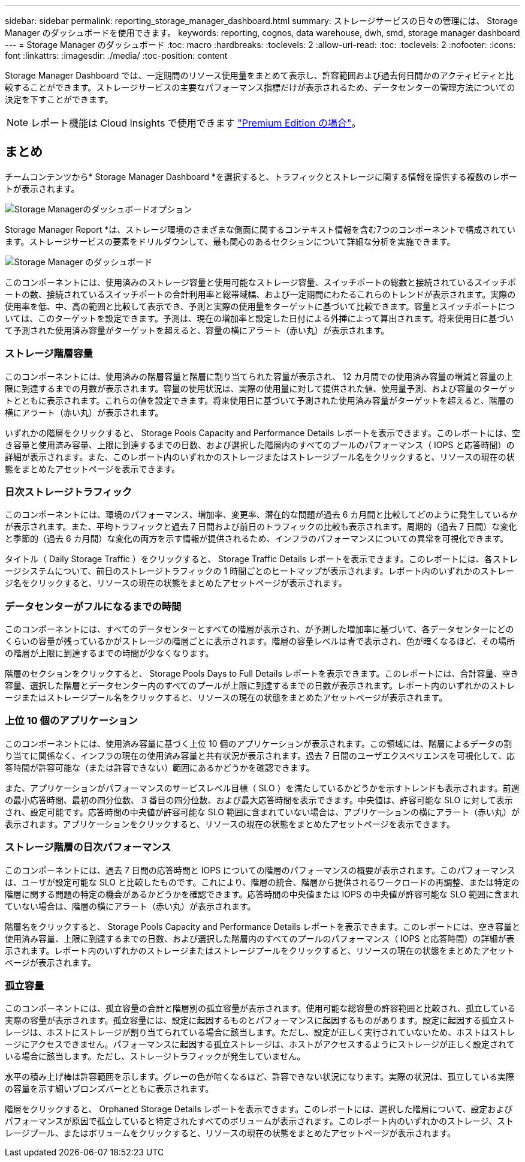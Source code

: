 ---
sidebar: sidebar 
permalink: reporting_storage_manager_dashboard.html 
summary: ストレージサービスの日々の管理には、 Storage Manager のダッシュボードを使用できます。 
keywords: reporting, cognos, data warehouse, dwh, smd, storage manager dashboard 
---
= Storage Manager のダッシュボード
:toc: macro
:hardbreaks:
:toclevels: 2
:allow-uri-read: 
:toc: 
:toclevels: 2
:nofooter: 
:icons: font
:linkattrs: 
:imagesdir: ./media/
:toc-position: content


[role="lead"]
Storage Manager Dashboard では、一定期間のリソース使用量をまとめて表示し、許容範囲および過去何日間かのアクティビティと比較することができます。ストレージサービスの主要なパフォーマンス指標だけが表示されるため、データセンターの管理方法についての決定を下すことができます。


NOTE: レポート機能は Cloud Insights で使用できます link:concept_subscribing_to_cloud_insights.html["Premium Edition の場合"]。



== まとめ

チームコンテンツから* Storage Manager Dashboard *を選択すると、トラフィックとストレージに関する情報を提供する複数のレポートが表示されます。

image:Reporting_Storage_Manager_Dashboard_Choices.png["Storage Managerのダッシュボードオプション"]

Storage Manager Report *は、ストレージ環境のさまざまな側面に関するコンテキスト情報を含む7つのコンポーネントで構成されています。ストレージサービスの要素をドリルダウンして、最も関心のあるセクションについて詳細な分析を実施できます。

image:Reporting-SMD.png["Storage Manager のダッシュボード"]

このコンポーネントには、使用済みのストレージ容量と使用可能なストレージ容量、スイッチポートの総数と接続されているスイッチポートの数、接続されているスイッチポートの合計利用率と総帯域幅、および一定期間にわたるこれらのトレンドが表示されます。実際の使用率を低、中、高の範囲と比較して表示でき、予測と実際の使用量をターゲットに基づいて比較できます。容量とスイッチポートについては、このターゲットを設定できます。予測は、現在の増加率と設定した日付による外挿によって算出されます。将来使用日に基づいて予測された使用済み容量がターゲットを超えると、容量の横にアラート（赤い丸）が表示されます。



=== ストレージ階層容量

このコンポーネントには、使用済みの階層容量と階層に割り当てられた容量が表示され、 12 カ月間での使用済み容量の増減と容量の上限に到達するまでの月数が表示されます。容量の使用状況は、実際の使用量に対して提供された値、使用量予測、および容量のターゲットとともに表示されます。これらの値を設定できます。将来使用日に基づいて予測された使用済み容量がターゲットを超えると、階層の横にアラート（赤い丸）が表示されます。

いずれかの階層をクリックすると、 Storage Pools Capacity and Performance Details レポートを表示できます。このレポートには、空き容量と使用済み容量、上限に到達するまでの日数、および選択した階層内のすべてのプールのパフォーマンス（ IOPS と応答時間）の詳細が表示されます。また、このレポート内のいずれかのストレージまたはストレージプール名をクリックすると、リソースの現在の状態をまとめたアセットページを表示できます。



=== 日次ストレージトラフィック

このコンポーネントには、環境のパフォーマンス、増加率、変更率、潜在的な問題が過去 6 カ月間と比較してどのように発生しているかが表示されます。また、平均トラフィックと過去 7 日間および前日のトラフィックの比較も表示されます。周期的（過去 7 日間）な変化と季節的（過去 6 カ月間）な変化の両方を示す情報が提供されるため、インフラのパフォーマンスについての異常を可視化できます。

タイトル（ Daily Storage Traffic ）をクリックすると、 Storage Traffic Details レポートを表示できます。このレポートには、各ストレージシステムについて、前日のストレージトラフィックの 1 時間ごとのヒートマップが表示されます。レポート内のいずれかのストレージ名をクリックすると、リソースの現在の状態をまとめたアセットページが表示されます。



=== データセンターがフルになるまでの時間

このコンポーネントには、すべてのデータセンターとすべての階層が表示され、が予測した増加率に基づいて、各データセンターにどのくらいの容量が残っているかがストレージの階層ごとに表示されます。階層の容量レベルは青で表示され、色が暗くなるほど、その場所の階層が上限に到達するまでの時間が少なくなります。

階層のセクションをクリックすると、 Storage Pools Days to Full Details レポートを表示できます。このレポートには、合計容量、空き容量、選択した階層とデータセンター内のすべてのプールが上限に到達するまでの日数が表示されます。レポート内のいずれかのストレージまたはストレージプール名をクリックすると、リソースの現在の状態をまとめたアセットページが表示されます。



=== 上位 10 個のアプリケーション

このコンポーネントには、使用済み容量に基づく上位 10 個のアプリケーションが表示されます。この領域には、階層によるデータの割り当てに関係なく、インフラの現在の使用済み容量と共有状況が表示されます。過去 7 日間のユーザエクスペリエンスを可視化して、応答時間が許容可能な（または許容できない）範囲にあるかどうかを確認できます。

また、アプリケーションがパフォーマンスのサービスレベル目標（ SLO ）を満たしているかどうかを示すトレンドも表示されます。前週の最小応答時間、最初の四分位数、 3 番目の四分位数、および最大応答時間を表示できます。中央値は、許容可能な SLO に対して表示され、設定可能です。応答時間の中央値が許容可能な SLO 範囲に含まれていない場合は、アプリケーションの横にアラート（赤い丸）が表示されます。アプリケーションをクリックすると、リソースの現在の状態をまとめたアセットページを表示できます。



=== ストレージ階層の日次パフォーマンス

このコンポーネントには、過去 7 日間の応答時間と IOPS についての階層のパフォーマンスの概要が表示されます。このパフォーマンスは、ユーザが設定可能な SLO と比較したものです。これにより、階層の統合、階層から提供されるワークロードの再調整、または特定の階層に関する問題の特定の機会があるかどうかを確認できます。応答時間の中央値または IOPS の中央値が許容可能な SLO 範囲に含まれていない場合は、階層の横にアラート（赤い丸）が表示されます。

階層名をクリックすると、 Storage Pools Capacity and Performance Details レポートを表示できます。このレポートには、空き容量と使用済み容量、上限に到達するまでの日数、および選択した階層内のすべてのプールのパフォーマンス（ IOPS と応答時間）の詳細が表示されます。レポート内のいずれかのストレージまたはストレージプールをクリックすると、リソースの現在の状態をまとめたアセットページが表示されます。



=== 孤立容量

このコンポーネントには、孤立容量の合計と階層別の孤立容量が表示されます。使用可能な総容量の許容範囲と比較され、孤立している実際の容量が表示されます。孤立容量には、設定に起因するものとパフォーマンスに起因するものがあります。設定に起因する孤立ストレージは、ホストにストレージが割り当てられている場合に該当します。ただし、設定が正しく実行されていないため、ホストはストレージにアクセスできません。パフォーマンスに起因する孤立ストレージは、ホストがアクセスするようにストレージが正しく設定されている場合に該当します。ただし、ストレージトラフィックが発生していません。

水平の積み上げ棒は許容範囲を示します。グレーの色が暗くなるほど、許容できない状況になります。実際の状況は、孤立している実際の容量を示す細いブロンズバーとともに表示されます。

階層をクリックすると、 Orphaned Storage Details レポートを表示できます。このレポートには、選択した階層について、設定およびパフォーマンスが原因で孤立していると特定されたすべてのボリュームが表示されます。このレポート内のいずれかのストレージ、ストレージプール、またはボリュームをクリックすると、リソースの現在の状態をまとめたアセットページが表示されます。
